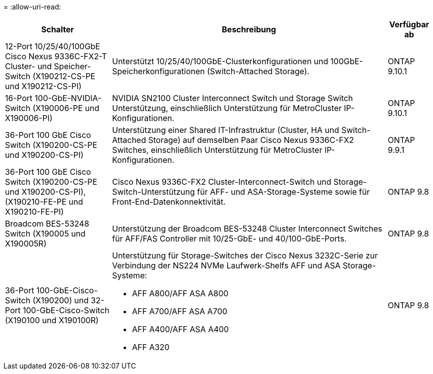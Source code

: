 = 
:allow-uri-read: 


[cols="25h,~,~"]
|===
| Schalter | Beschreibung | Verfügbar ab 


 a| 
12-Port 10/25/40/100GbE Cisco Nexus 9336C-FX2-T Cluster- und Speicher-Switch (X190212-CS-PE und X190212-CS-PI)
 a| 
Unterstützt 10/25/40/100GbE-Clusterkonfigurationen und 100GbE-Speicherkonfigurationen (Switch-Attached Storage).
 a| 
ONTAP 9.10.1



 a| 
16-Port 100-GbE-NVIDIA-Switch (X190006-PE und X190006-PI)
 a| 
NVIDIA SN2100 Cluster Interconnect Switch und Storage Switch Unterstützung, einschließlich Unterstützung für MetroCluster IP-Konfigurationen.
 a| 
ONTAP 9.10.1



 a| 
36-Port 100 GbE Cisco Switch (X190200-CS-PE und X190200-CS-PI)
 a| 
Unterstützung einer Shared IT-Infrastruktur (Cluster, HA und Switch-Attached Storage) auf demselben Paar Cisco Nexus 9336C-FX2 Switches, einschließlich Unterstützung für MetroCluster IP-Konfigurationen.
 a| 
ONTAP 9.9.1



 a| 
36-Port 100 GbE Cisco Switch (X190200-CS-PE und X190200-CS-PI), (X190210-FE-PE und X190210-FE-PI)
 a| 
Cisco Nexus 9336C-FX2 Cluster-Interconnect-Switch und Storage-Switch-Unterstützung für AFF- und ASA-Storage-Systeme sowie für Front-End-Datenkonnektivität.
 a| 
ONTAP 9.8



 a| 
Broadcom BES-53248 Switch (X190005 und X190005R)
 a| 
Unterstützung der Broadcom BES-53248 Cluster Interconnect Switches für AFF/FAS Controller mit 10/25-GbE- und 40/100-GbE-Ports.
 a| 
ONTAP 9.8



 a| 
36-Port 100-GbE-Cisco-Switch (X190200) und 32-Port 100-GbE-Cisco-Switch (X190100 und X190100R)
 a| 
Unterstützung für Storage-Switches der Cisco Nexus 3232C-Serie zur Verbindung der NS224 NVMe Laufwerk-Shelfs AFF und ASA Storage-Systeme:

* AFF A800/AFF ASA A800
* AFF A700/AFF ASA A700
* AFF A400/AFF ASA A400
* AFF A320

 a| 
ONTAP 9.8

|===
